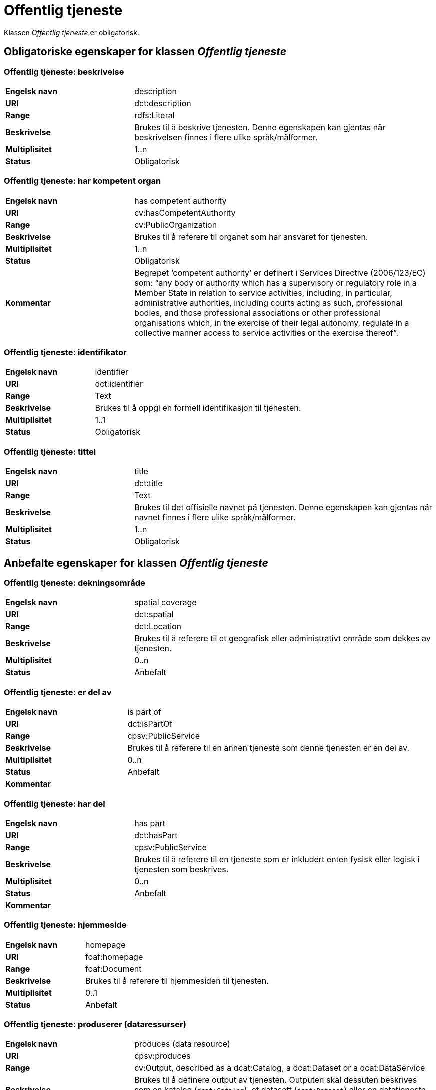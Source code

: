 = Offentlig tjeneste [[offentlig-tjeneste]]

Klassen _Offentlig tjeneste_ er obligatorisk.

== Obligatoriske egenskaper for klassen _Offentlig tjeneste_

=== Offentlig tjeneste: beskrivelse [[offentlig-tjeneste-beskrivelse]]

[cols="30s,70d"]
|===
|Engelsk navn|description
|URI|dct:description
|Range|rdfs:Literal
|Beskrivelse|Brukes til å beskrive tjenesten. Denne egenskapen kan gjentas når beskrivelsen finnes i flere ulike språk/målformer.
|Multiplisitet|1..n
|Status|Obligatorisk
|===

=== Offentlig tjeneste: har kompetent organ [[offentlig-tjeneste-har-kompetent-organ]]

[cols="30s,70d"]
|===
|Engelsk navn|has competent authority
|URI|cv:hasCompetentAuthority
|Range|cv:PublicOrganization
|Beskrivelse|Brukes til å referere til organet som har ansvaret for tjenesten.
|Multiplisitet|1..n
|Status|Obligatorisk
|Kommentar|Begrepet ‘competent authority’ er definert i Services Directive (2006/123/EC) som: “any body or authority which has a supervisory or regulatory role in a Member State in relation to service activities, including, in particular, administrative authorities, including courts acting as such, professional bodies, and those professional associations or other professional organisations which, in the exercise of their legal autonomy, regulate in a collective manner access to service activities or the exercise thereof”.
|===

=== Offentlig tjeneste: identifikator [[offentlig-tjeneste-identifikator]]

[cols="30s,70d"]
|===
|Engelsk navn|identifier
|URI|dct:identifier
|Range|Text
|Beskrivelse|Brukes til å oppgi en formell identifikasjon til tjenesten.
|Multiplisitet|1..1
|Status|Obligatorisk
|===

=== Offentlig tjeneste: tittel [[offentlig-tjeneste-tittel]]

[cols="30s,70d"]
|===
|Engelsk navn|title
|URI|dct:title
|Range|Text
|Beskrivelse|Brukes til det offisielle navnet på tjenesten. Denne egenskapen kan gjentas når navnet finnes i flere ulike språk/målformer.
|Multiplisitet|1..n
|Status|Obligatorisk
|===

== Anbefalte egenskaper for klassen _Offentlig tjeneste_

=== Offentlig tjeneste: dekningsområde [[offentlig-tjeneste-dekningsområde]]

[cols="30s,70d"]
|===
|Engelsk navn|spatial coverage
|URI|dct:spatial
|Range|dct:Location
|Beskrivelse|Brukes til å referere til et geografisk eller administrativt område som dekkes av tjenesten.
|Multiplisitet|0..n
|Status|Anbefalt
|===

=== Offentlig tjeneste: er del av [[offentlig-tjeneste-er-del-av]]

[cols="30s,70d"]
|===
|Engelsk navn|is part of
|URI|dct:isPartOf
|Range|cpsv:PublicService
|Beskrivelse|Brukes til å referere til en annen tjeneste som denne tjenesten er en del av.
|Multiplisitet|0..n
|Status|Anbefalt
|Kommentar|
|===

=== Offentlig tjeneste: har del [[offentlig-tjeneste-har-del]]

[cols="30s,70d"]
|===
|Engelsk navn|has part
|URI|dct:hasPart
|Range|cpsv:PublicService
|Beskrivelse|Brukes til å referere til en tjeneste som er inkludert enten fysisk eller logisk i tjenesten som beskrives.
|Multiplisitet|0..n
|Status|Anbefalt
|Kommentar|
|===

=== Offentlig tjeneste: hjemmeside [[offentlig-tjeneste-hjemmeside]]

[cols="30s,70d"]
|===
|Engelsk navn|homepage
|URI|foaf:homepage
|Range|foaf:Document
|Beskrivelse|Brukes til å referere til hjemmesiden til tjenesten.
|Multiplisitet|0..1
|Status|Anbefalt
|===

=== Offentlig tjeneste: produserer (dataressurser) [[offentlig-tjeneste-produserer]]

[cols="30s,70d"]
|===
|Engelsk navn|produces (data resource)
|URI|cpsv:produces
|Range|cv:Output, described as a dcat:Catalog, a dcat:Dataset or a dcat:DataService
|Beskrivelse|Brukes til å definere output av tjenesten. Outputen skal dessuten beskrives som en katalog (`dcat:Catalog`), et datasett (`dcat:Dataset`) eller en datatjeneste (`dcat:DataService`).
|Multiplisitet|0..n
|Status|Anbefalt
|===

=== Offentlig tjeneste: status [[offentlig-tjeneste-status]]

[cols="30s,70d"]
|===
|Engelsk navn|status
|URI|adms:status
|Range|skos:Concept
|Beskrivelse|Brukes til å referere til status til tjenesten (f.eks. aktiv, inaktiv, under utvikling osv.) i henhold til et predefinert kontrollert vokabular.
|Multiplisitet|0..1
|Status|Anbefalt
|===

=== Offentlig tjeneste: temaområde [[offentlig-tjeneste-temaområde]]

[cols="30s,70d"]
|===
|Engelsk navn|thematic area
|URI|cv:thematicArea
|Range|skos:Concept
|Beskrivelse|Brukes til å referere til primært temaområde som dekkes av tjenesten.
|Multiplisitet|0..n
|Status|Anbefalt
|===

=== Offentlig tjeneste: type [[offentlig-tjeneste-type]]

[cols="30s,70d"]
|===
|Engelsk navn|type
|URI|dct:type
|Range|skos:Concept
|Beskrivelse|Brukes til å indikere type tjeneste i henhold til et kontrollert vokabular.
|Multiplisitet|0..n
|Status|Anbefalt
|===

== Valgfrie egenskaper for klassen _Offentlig tjeneste_

=== Offentlig tjeneste: følger [[offentlig-tjeneste-følger]]

[cols="30s,70d"]
|===
|Engelsk navn|follows
|URI|cpsv:follows
|Range|cpsv:Rule
|Beskrivelse|Brukes til å referere til regelen under hvilken tjenesten tilbys.
|Multiplisitet|0..n
|Status|Valgfri
|===

=== Offentlig tjeneste: har kontaktpunkt [[offentlig-tjeneste-har-kontaktpunkt]]

[cols="30s,70d"]
|===
|Engelsk navn|has contact point
|URI|cv:hasContactPoint
|Range|schema:ContactPoint
|Beskrivelse|Brukes til å referere til kontaktpunkt for tjenesten. Denne kontaktinformasjonen bør være relevant for tjenesten og kan være ulik kontaktinformasjonen for den ansvarlige organisasjonen (competent authority).
|Multiplisitet|0..n
|Status|Valgfri
|Kommentar|For å være kompatibel med CPSV-AP, har BRegDCAT-AP valgt en annen måte å representere kontaktpunkt på her i denne klassen, enn for f.eks. klassen Datasett (dcat:Dataset).
|===

=== Offentlig tjeneste: har regulativ ressurs [[offentlig-tjeneste-har-regulativ-ressurs]]

[cols="30s,70d"]
|===
|Engelsk navn|has legal resource
|URI|cv:hasLegalResouce
|Range|eli:LegalResource
|Beskrivelse|Brukes til å referere til en regulativ ressurs som tjenesten er relatert til eller har som sin juridiske ramme.
|Multiplisitet|0..n
|Status|Valgfri
|===
